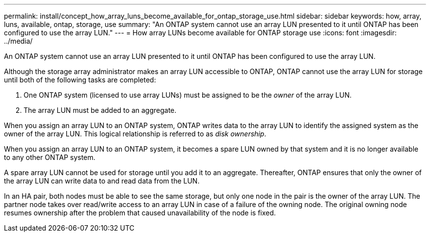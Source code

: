 ---
permalink: install/concept_how_array_luns_become_available_for_ontap_storage_use.html
sidebar: sidebar
keywords: how, array, luns, available, ontap, storage, use
summary: "An ONTAP system cannot use an array LUN presented to it until ONTAP has been configured to use the array LUN."
---
= How array LUNs become available for ONTAP storage use
:icons: font
:imagesdir: ../media/

[.lead]
An ONTAP system cannot use an array LUN presented to it until ONTAP has been configured to use the array LUN.

Although the storage array administrator makes an array LUN accessible to ONTAP, ONTAP cannot use the array LUN for storage until both of the following tasks are completed:

. One ONTAP system (licensed to use array LUNs) must be assigned to be the _owner_ of the array LUN.
. The array LUN must be added to an aggregate.

When you assign an array LUN to an ONTAP system, ONTAP writes data to the array LUN to identify the assigned system as the owner of the array LUN. This logical relationship is referred to as _disk ownership_.

When you assign an array LUN to an ONTAP system, it becomes a spare LUN owned by that system and it is no longer available to any other ONTAP system.

A spare array LUN cannot be used for storage until you add it to an aggregate. Thereafter, ONTAP ensures that only the owner of the array LUN can write data to and read data from the LUN.

In an HA pair, both nodes must be able to see the same storage, but only one node in the pair is the owner of the array LUN. The partner node takes over read/write access to an array LUN in case of a failure of the owning node. The original owning node resumes ownership after the problem that caused unavailability of the node is fixed.
